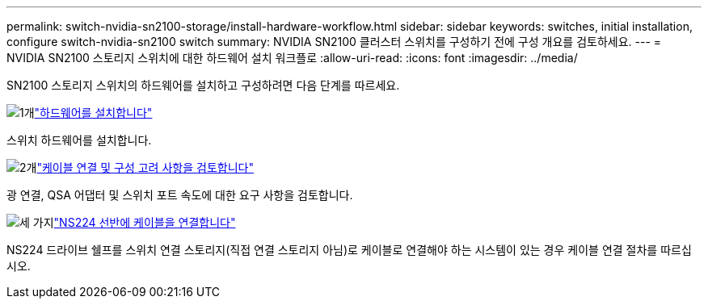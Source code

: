 ---
permalink: switch-nvidia-sn2100-storage/install-hardware-workflow.html 
sidebar: sidebar 
keywords: switches, initial installation, configure switch-nvidia-sn2100 switch 
summary: NVIDIA SN2100 클러스터 스위치를 구성하기 전에 구성 개요를 검토하세요. 
---
= NVIDIA SN2100 스토리지 스위치에 대한 하드웨어 설치 워크플로
:allow-uri-read: 
:icons: font
:imagesdir: ../media/


[role="lead"]
SN2100 스토리지 스위치의 하드웨어를 설치하고 구성하려면 다음 단계를 따르세요.

.image:https://raw.githubusercontent.com/NetAppDocs/common/main/media/number-1.png["1개"]link:install-hardware-sn2100-storage.html["하드웨어를 설치합니다"]
[role="quick-margin-para"]
스위치 하드웨어를 설치합니다.

.image:https://raw.githubusercontent.com/NetAppDocs/common/main/media/number-2.png["2개"]link:cabling-considerations-sn2100-storage.html["케이블 연결 및 구성 고려 사항을 검토합니다"]
[role="quick-margin-para"]
광 연결, QSA 어댑터 및 스위치 포트 속도에 대한 요구 사항을 검토합니다.

.image:https://raw.githubusercontent.com/NetAppDocs/common/main/media/number-3.png["세 가지"]link:install-cable-shelves-sn2100-storage.html["NS224 선반에 케이블을 연결합니다"]
[role="quick-margin-para"]
NS224 드라이브 쉘프를 스위치 연결 스토리지(직접 연결 스토리지 아님)로 케이블로 연결해야 하는 시스템이 있는 경우 케이블 연결 절차를 따르십시오.
